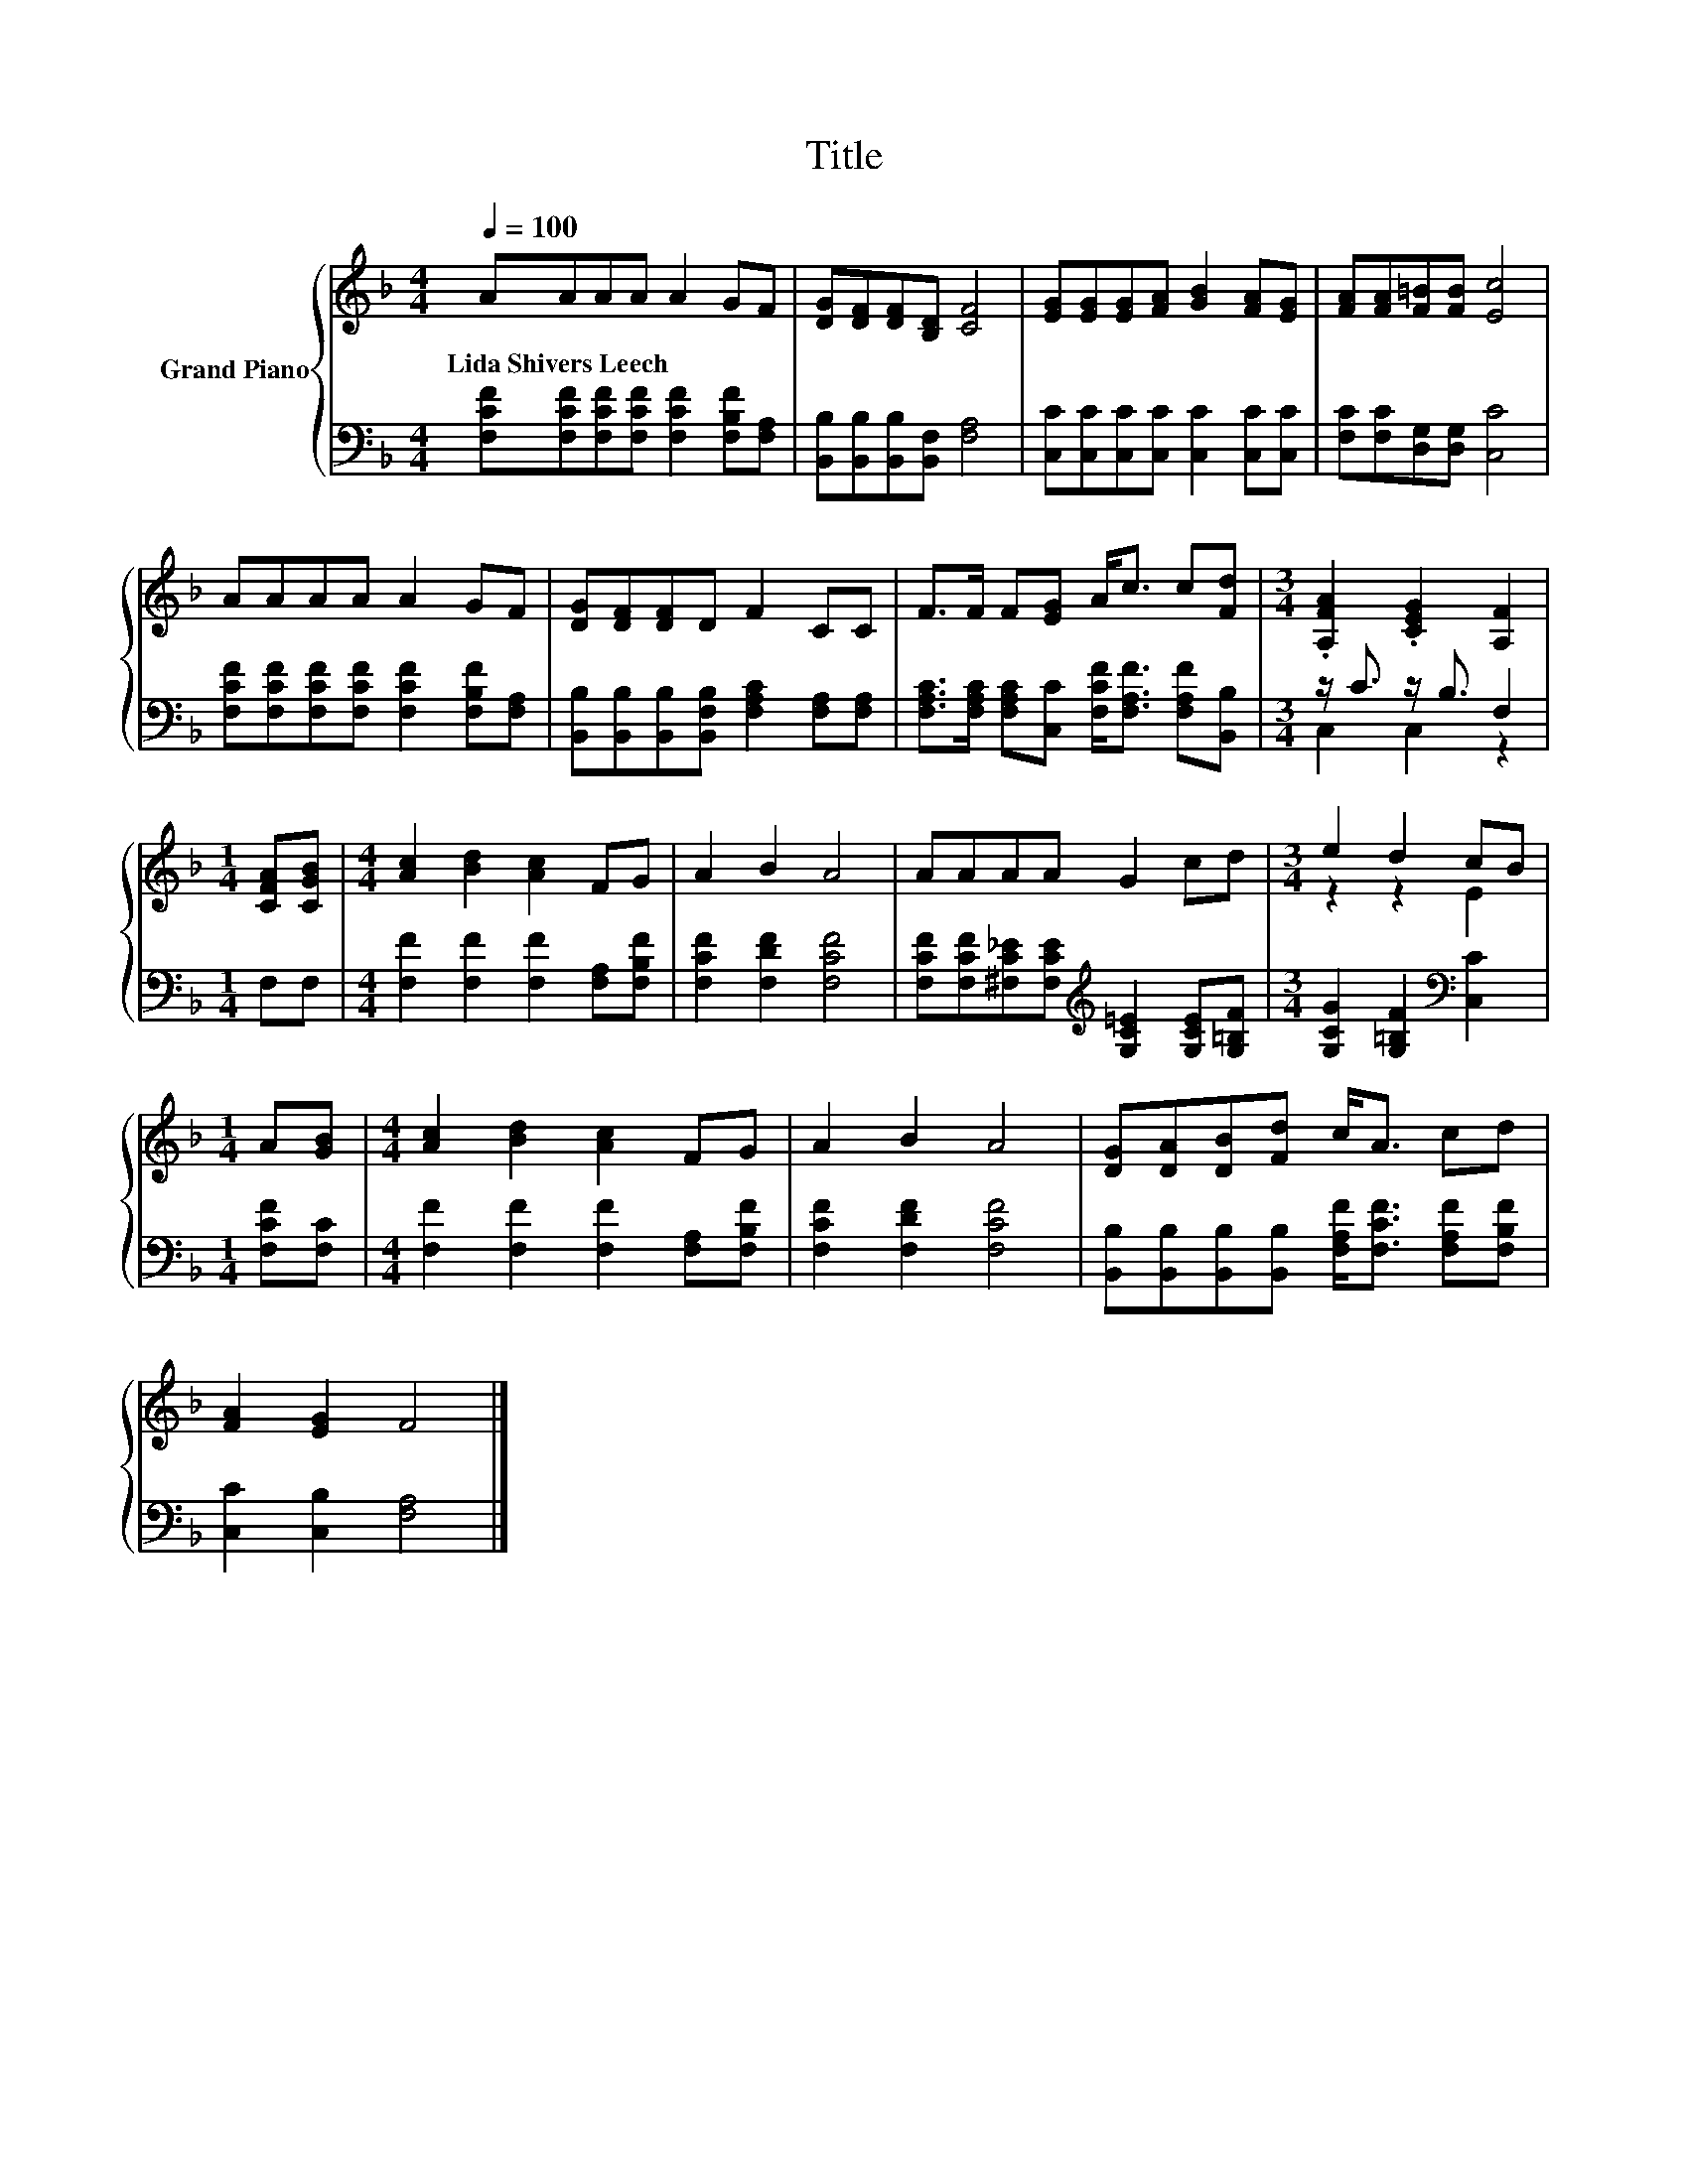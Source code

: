 X:1
T:Title
%%score { ( 1 4 ) | ( 2 3 ) }
L:1/8
Q:1/4=100
M:4/4
K:F
V:1 treble nm="Grand Piano"
V:4 treble 
V:2 bass 
V:3 bass 
V:1
 AAAA A2 GF | [DG][DF][DF][B,D] [CF]4 | [EG][EG][EG][FA] [GB]2 [FA][EG] | [FA][FA][F=B][FB] [Ec]4 | %4
w: Lida~Shivers~Leech * * * * * *||||
 AAAA A2 GF | [DG][DF][DF]D F2 CC | F>F F[EG] A<c c[Fd] |[M:3/4] .[A,FA]2 .[CEG]2 [A,F]2 | %8
w: ||||
[M:1/4] [CFA][CGB] |[M:4/4] [Ac]2 [Bd]2 [Ac]2 FG | A2 B2 A4 | AAAA G2 cd |[M:3/4] e2 d2 cB | %13
w: |||||
[M:1/4] A[GB] |[M:4/4] [Ac]2 [Bd]2 [Ac]2 FG | A2 B2 A4 | [DG][DA][DB][Fd] c<A cd | %17
w: ||||
 [FA]2 [EG]2 F4 |] %18
w: |
V:2
 [F,CF][F,CF][F,CF][F,CF] [F,CF]2 [F,B,F][F,A,] | [B,,B,][B,,B,][B,,B,][B,,F,] [F,A,]4 | %2
 [C,C][C,C][C,C][C,C] [C,C]2 [C,C][C,C] | [F,C][F,C][D,G,][D,G,] [C,C]4 | %4
 [F,CF][F,CF][F,CF][F,CF] [F,CF]2 [F,B,F][F,A,] | %5
 [B,,B,][B,,B,][B,,B,][B,,F,B,] [F,A,C]2 [F,A,][F,A,] | %6
 [F,A,C]>[F,A,C] [F,A,C][C,C] [F,CF]<[F,A,F] [F,A,F][B,,B,] |[M:3/4] z/ C3/2 z/ B,3/2 F,2 | %8
[M:1/4] F,F, |[M:4/4] [F,F]2 [F,F]2 [F,F]2 [F,A,][F,B,F] | [F,CF]2 [F,DF]2 [F,CF]4 | %11
 [F,CF][F,CF][^F,C_E][F,CE][K:treble] [G,C=E]2 [G,CE][G,=B,F] | %12
[M:3/4] [G,CG]2 [G,=B,F]2[K:bass] [C,C]2 |[M:1/4] [F,CF][F,C] | %14
[M:4/4] [F,F]2 [F,F]2 [F,F]2 [F,A,][F,B,F] | [F,CF]2 [F,DF]2 [F,CF]4 | %16
 [B,,B,][B,,B,][B,,B,][B,,B,] [F,A,F]<[F,CF] [F,A,F][F,B,F] | [C,C]2 [C,B,]2 [F,A,]4 |] %18
V:3
 x8 | x8 | x8 | x8 | x8 | x8 | x8 |[M:3/4] C,2 C,2 z2 |[M:1/4] x2 |[M:4/4] x8 | x8 | %11
 x4[K:treble] x4 |[M:3/4] x4[K:bass] x2 |[M:1/4] x2 |[M:4/4] x8 | x8 | x8 | x8 |] %18
V:4
 x8 | x8 | x8 | x8 | x8 | x8 | x8 |[M:3/4] x6 |[M:1/4] x2 |[M:4/4] x8 | x8 | x8 |[M:3/4] z2 z2 E2 | %13
[M:1/4] x2 |[M:4/4] x8 | x8 | x8 | x8 |] %18

